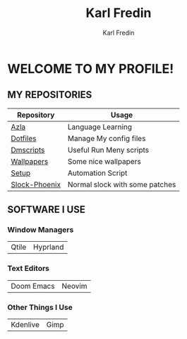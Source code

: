 #+title: Karl Fredin
#+DESCRIPTION: About My Process
#+author: Karl Fredin


* WELCOME TO MY PROFILE!

[[file:./images/git-profile-banner.png]]



** MY REPOSITORIES

| Repository    | Usage                          |
|---------------+--------------------------------|
| [[https://github.com/phoenix988/azla][Azla]]          | Language Learning              |
| [[https://github.com/phoenix988/dotfiles][Dotfiles]]      | Manage My config files         |
| [[https://github.com/phoenix988/dmscripts][Dmscripts]]     | Useful Run Meny scripts        |
| [[https://github.com/phoenix988/wallpapers][Wallpapers]]    | Some nice wallpapers           |
| [[https://github.com/phoenix988/setup][Setup]]         | Automation Script              |
| [[https://github.com/phoenix988/slock-phoenix][Slock-Phoenix]] | Normal slock with some patches |


** SOFTWARE I USE
*** Window Managers
|-------+----------|
| Qtile | Hyprland |

*** Text Editors
|------------+--------|
| Doom Emacs | Neovim |

*** Other Things I Use
|----------+------|
| Kdenlive | Gimp |
